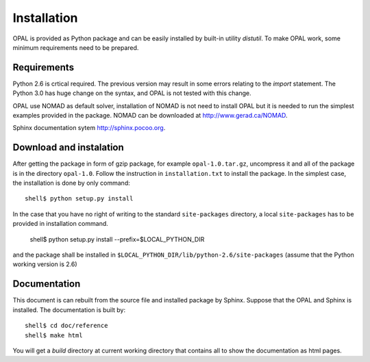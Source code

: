 ============
Installation
============

OPAL is provided as Python package and can be easily installed by built-in utility `distutil`. To make OPAL work, some
minimum requirements need to be prepared.

Requirements
============

Python 2.6 is crtical required. The previous version may result in some errors relating to the `import` statement. The
Python 3.0 has huge change on the syntax, and OPAL is not tested with this change.

OPAL use NOMAD as default solver, installation of NOMAD is not need to install OPAL but it is needed to run the simplest
examples provided in the package. NOMAD can be downloaded at `<http://www.gerad.ca/NOMAD>`_.

Sphinx documentation sytem `<http://sphinx.pocoo.org>`_.

Download and instalation
========================

After getting the package in form of gzip package, for example ``opal-1.0.tar.gz``, uncompress it and all of the
package is in the directory ``opal-1.0``. Follow the instruction in ``installation.txt`` to install the package. In the
simplest case, the installation is done by only command::

  shell$ python setup.py install

In the case that you have no right of writing to the standard ``site-packages`` 
directory, a local ``site-packages`` has to be provided in installation command. 
  
  shell$ python setup.py install --prefix=$LOCAL_PYTHON_DIR

and the package shall be installed in ``$LOCAL_PYTHON_DIR/lib/python-2.6/site-packages`` 
(assume that the Python working version is 2.6) 

Documentation
=============

This document is can rebuilt from the source file and installed package by Sphinx. Suppose that the OPAL and Sphinx
is installed. The documentation is built by::

  shell$ cd doc/reference
  shell$ make html

You will get a `build` directory at current working directory that contains all to show the documentation as html pages.


